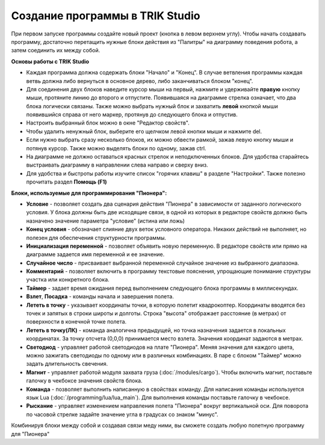 Создание программы в TRIK Studio
================================
При первом запуске программы создайте новый проект (кнопка в левом верхнем углу). Чтобы начать создавать программу, достаточно перетащить нужные блоки действия из "Палитры" на диаграмму поведения робота, а затем соединить их между собой.

**Основы работы с TRIK Studio**

* Каждая программа должна содержать блоки "Начало" и "Конец". В случае ветвления программы каждая ветвь должна либо вернуться в основное дерево, либо заканчиваться блоком "конец".
* Для соединения двух блоков наведите курсор мыши на первый, нажмите и удерживайте **правую** кнопку мыши, протяните линию до второго и отпустите. Появившаяся на диаграмме стрелка означает, что два блока логически связаны. Также можно выбрать нужный блок и захватить **левой** кнопкой мыши появившийся справа от него маркер, протянув до следующего блока и отпустив.
* Настроить выбранный блок можно в окне "Редактор свойств". 
* Чтобы удалить ненужный блок, выберите его щелчком левой кнопки мыши и нажмите del.
* Если нужно выбрать сразу несколько блоков, их можно обвести рамкой, зажав левую кнопку мыши и потянув курсор. Также можно выделять блоки по одному, зажав ctrl.
* На диаграмме не должно оставаться красных стрелок и неподключенных блоков. Для удобства старайтесь выстраивать диаграмму в направлении слева направо и сверху вниз. 
* Для удобства и быстроты работы изучите список "горячих клавиш" в разделе "Настройки". Также полезно прочитать раздел **Помощь (F1)**

**Блоки, используемые для программирования "Пионера":**

* **Условие** - позволяет создать два сценария действия "Пионера" в зависимости от заданного логического условия. У блока должны быть две исходящие связи, в одной из которых в редакторе свойств должно быть назначено значение параметра "условие" (истина или ложь)
* **Конец условия** - обозначает слияние двух веток условного оператора. Никаких действий не выполняет, но полезен для обеспечения структурности программы.
* **Инициализация переменной** - позволяет объявить новую переменную. В редакторе свойств или прямо на диаграмме задается имя переменной и ее значение.
* **Случайное число** - присваивает выбранной переменной случайное значение из выбранного диапазона. 
* **Комментарий** - позволяет включить в программу текстовые пояснения, упрощающие понимание структуры участка или конкретного блока. 
* **Таймер** - задает время ожидания перед выполнением следующего блока программы в миллисекундах.
* **Взлет**, **Посадка**  - команды начала и завершения полета.
* **Лететь в точку** - указывает координаты точки, в которую полетит квадрокоптер. Координаты вводятся без точек и запятых в строки широты и долготы. Строка "высота" отображает расстояние (в метрах) от поверхности в конечной точке полета.
* **Лететь в точку(ЛК)** - команда аналогична предыдущей, но точка назначения задается в локальных координатах. За точку отсчета (0,0,0) принимается место взлета. Значения координат задаются в метрах. 
* **Светодиод** - управляет работой светодиодов на плате "Пионера". Меняя значения для каждого цвета, можно зажигать светодиоды по одному или в различных комбинациях. В паре с блоком "Таймер" можно задать длительность свечения.
* **Магнит** - управляет работой модуля захвата груза (:doc:`/modules/cargo`). Чтобы включить магнит, поставьте галочку в чекбоксе значения свойств блока.
* **Команда** - позволяет выполнить написанную в свойствах команду. Для написания команды используется язык Lua (:doc:`/programming/lua/lua_main`). Для выполнения команды поставьте галочку в чекбоксе.
* **Рыскание** - управляет изменением направления полета "Пионера" вокруг вертикальной оси. Для поворота по часовой стрелке задайте значение угла в градусах со знаком "минус".

Комбинируя блоки между собой и создавая связи меду ними, вы сможете создать любую полетную программу для "Пионера"



